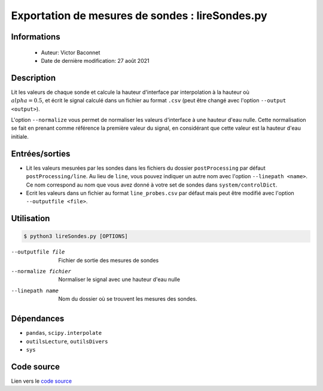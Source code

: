 Exportation de mesures de sondes : lireSondes.py
=================================================

Informations
-------------

    * Auteur: Victor Baconnet
    * Date de dernière modification: 27 août 2021

Description
-------------

Lit les valeurs de chaque sonde et calcule la hauteur d'interface par interpolation
à la hauteur où :math:`\\alpha=0.5`, et écrit le signal calculé dans un fichier
au format ``.csv`` (peut être changé avec l'option ``--output <output>``).
                    
L'option ``--normalize`` vous permet de normaliser les valeurs d'interface à une
hauteur d'eau nulle. Cette normalisation se fait en prenant comme référence
la première valeur du signal, en considérant que cette valeur est la hauteur 
d'eau initiale.
                    
Entrées/sorties
----------------

* Lit les valeurs mesurées par les sondes dans les fichiers du dossier 
  ``postProcessing`` par défaut ``postProcessing/line``. Au lieu de ``line``,
  vous pouvez indiquer un autre nom avec l'option ``--linepath <name>``. Ce
  nom correspond au nom que vous avez donné à votre set de sondes dans 
  ``system/controlDict``.

* Ecrit les valeurs dans un fichier au format ``line_probes.csv`` par défaut
  mais peut être modifié avec l'option ``--outputfile <file>``.

Utilisation
----------------

.. code-block:: bash
    
    $ python3 lireSondes.py [OPTIONS]

--outputfile file       Fichier de sortie des mesures de sondes
--normalize fichier     Normaliser le signal avec une hauteur d'eau nulle
--linepath name         Nom du dossier où se trouvent les mesures des sondes.

Dépendances
----------------

* ``pandas``, ``scipy.interpolate``
* ``outilsLecture``, ``outilsDivers``
* ``sys``

Code source
----------------

Lien vers le `code source <https://github.com/victor13165/Knu/blob/main/Scripts/Post-traitement/lireSondes.py>`_
